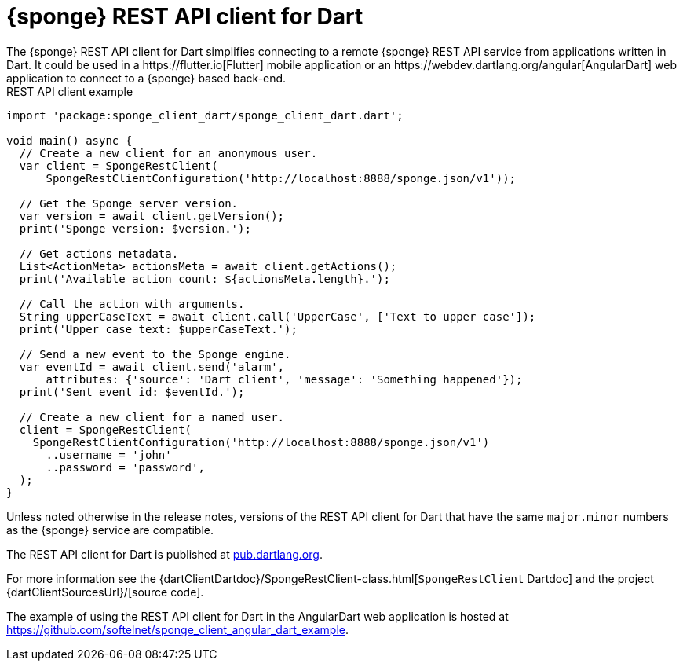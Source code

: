 = {sponge} REST API client for Dart
The {sponge} REST API client for Dart simplifies connecting to a remote {sponge} REST API service from applications written in Dart. It could be used in a https://flutter.io[Flutter] mobile application or an https://webdev.dartlang.org/angular[AngularDart] web application to connect to a {sponge} based back-end.

.REST API client example
[source,dart]
----
import 'package:sponge_client_dart/sponge_client_dart.dart';

void main() async {
  // Create a new client for an anonymous user.
  var client = SpongeRestClient(
      SpongeRestClientConfiguration('http://localhost:8888/sponge.json/v1'));

  // Get the Sponge server version.
  var version = await client.getVersion();
  print('Sponge version: $version.');

  // Get actions metadata.
  List<ActionMeta> actionsMeta = await client.getActions();
  print('Available action count: ${actionsMeta.length}.');

  // Call the action with arguments.
  String upperCaseText = await client.call('UpperCase', ['Text to upper case']);
  print('Upper case text: $upperCaseText.');

  // Send a new event to the Sponge engine.
  var eventId = await client.send('alarm',
      attributes: {'source': 'Dart client', 'message': 'Something happened'});
  print('Sent event id: $eventId.');

  // Create a new client for a named user.
  client = SpongeRestClient(
    SpongeRestClientConfiguration('http://localhost:8888/sponge.json/v1')
      ..username = 'john'
      ..password = 'password',
  );
}
----

Unless noted otherwise in the release notes, versions of the REST API client for Dart that have the same `major.minor` numbers as the {sponge} service are compatible.

The REST API client for Dart is published at https://pub.dartlang.org/packages/sponge_client_dart[pub.dartlang.org].

For more information see the {dartClientDartdoc}/SpongeRestClient-class.html[`SpongeRestClient` Dartdoc] and the project {dartClientSourcesUrl}/[source code].

The example of using the REST API client for Dart in the AngularDart web application is hosted at https://github.com/softelnet/sponge_client_angular_dart_example.
